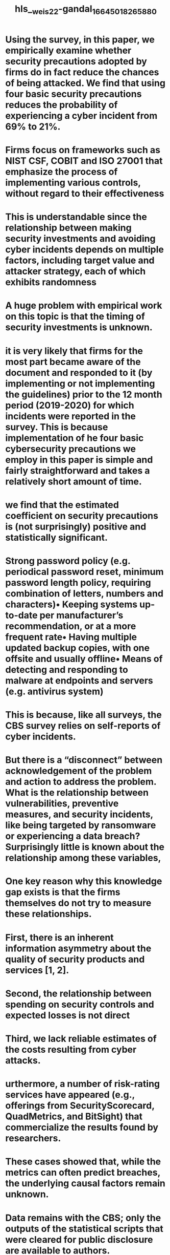 #+file-path: ../assets/weis22-gandal_1664501826588_0.pdf
#+file: [[../assets/weis22-gandal_1664501826588_0.pdf][weis22-gandal_1664501826588_0.pdf]]
#+title: hls__weis22-gandal_1664501826588_0

* Using the survey, in this paper, we empirically examine whether security precautions adopted by firms do in fact reduce the chances of being attacked. We find that using four basic security precautions reduces the probability of experiencing a cyber incident from 69% to 21%.
:PROPERTIES:
:ls-type: annotation
:hl-page: 1
:id: 63364867-478a-485f-8496-26e45385189a
:END:
* Firms focus on frameworks such as NIST CSF, COBIT and ISO 27001 that emphasize the process of implementing various controls, without regard to their effectiveness
:PROPERTIES:
:ls-type: annotation
:hl-page: 1
:id: 63364882-137e-4b67-9904-801a0a9e7b97
:END:
* This is understandable since the relationship between making security investments and avoiding cyber incidents depends on multiple factors, including target value and attacker strategy, each of which exhibits randomness
:PROPERTIES:
:ls-type: annotation
:hl-page: 1
:id: 633648a0-ea5b-4e1f-89e1-58b64aeb20f3
:END:
* A huge problem with empirical work on this topic is that the timing of security investments is unknown.
:PROPERTIES:
:ls-type: annotation
:hl-page: 2
:id: 633648c1-26fc-4d52-9e73-91ce204ed463
:END:
* it is very likely that firms for the most part became aware of the document and responded to it (by implementing or not implementing the guidelines) prior to the 12 month period (2019-2020) for which incidents were reported in the survey. This is because implementation of he four basic cybersecurity precautions we employ in this paper is simple and fairly straightforward and takes a relatively short amount of time. 
:PROPERTIES:
:ls-type: annotation
:hl-page: 2
:id: 633648ff-3539-45ba-a681-7b16a9baea2c
:END:
* we find that the estimated coefficient on security precautions is (not surprisingly) positive and statistically significant.
:PROPERTIES:
:ls-type: annotation
:hl-page: 2
:id: 6336491e-5994-4b88-8e1e-8fd8763b8fa1
:END:
* Strong password policy (e.g. periodical password reset, minimum password length policy, requiring combination of letters, numbers and characters)• Keeping systems up-to-date per manufacturer’s recommendation, or at a more frequent rate• Having multiple updated backup copies, with one offsite and usually offline• Means of detecting and responding to malware at endpoints and servers (e.g. antivirus system)
:PROPERTIES:
:ls-type: annotation
:hl-page: 2
:id: 63364938-be95-4936-b43a-812adff37f7c
:END:
* This is because, like all surveys, the CBS survey relies on self-reports of cyber incidents. 
:PROPERTIES:
:ls-type: annotation
:hl-page: 3
:id: 63364949-3671-4d91-9c71-aca37ac02242
:END:
* But there is a “disconnect” between acknowledgement of the problem and action to address the problem. What is the relationship between vulnerabilities, preventive measures, and security incidents, like being targeted by ransomware or experiencing a data breach? Surprisingly little is known about the relationship among these variables, 
:PROPERTIES:
:ls-type: annotation
:hl-page: 3
:id: 6336498b-48a2-499e-9a4a-3bb13b6817dd
:END:
* One key reason why this knowledge gap exists is that the firms themselves do not try to measure these relationships. 
:PROPERTIES:
:ls-type: annotation
:hl-page: 3
:id: 63364996-7810-4674-9a5b-aca1b151f40a
:END:
* First, there is an inherent information asymmetry about the quality of security products and services [1, 2].
:PROPERTIES:
:ls-type: annotation
:hl-page: 3
:id: 633649b3-f219-4b15-82b7-29652a2193c4
:END:
* Second, the relationship between spending on security controls and expected losses is not direct
:PROPERTIES:
:ls-type: annotation
:hl-page: 3
:id: 633649ca-82c4-4f21-aa79-463c6c284a6e
:END:
* Third, we lack reliable estimates of the costs resulting from cyber attacks.
:PROPERTIES:
:ls-type: annotation
:hl-page: 3
:id: 633649d3-8868-4a40-8929-56c6afcb1a57
:END:
* urthermore, a number of risk-rating services have appeared (e.g., offerings from SecurityScorecard, QuadMetrics, and BitSight) that commercialize the results found by researchers.
:PROPERTIES:
:ls-type: annotation
:hl-page: 4
:id: 633649f6-71d5-4a89-a262-50cabc9e2804
:END:
* These cases showed that, while the metrics can often predict breaches, the underlying causal factors remain unknown.
:PROPERTIES:
:ls-type: annotation
:hl-page: 4
:id: 63364a05-4fb7-47b4-b2f2-d17750d51563
:END:
* Data remains with the CBS; only the outputs of the statistical scripts that were cleared for public disclosure are available to authors.
:PROPERTIES:
:ls-type: annotation
:hl-page: 5
:id: 63364a49-1c0b-43f8-9159-50642031defb
:END:
* e will evaluate how technological dependence, employee headcount, industry headcount, ecommerce presence, etc. affects susceptibility to compromise. This is important because we will be able to shed light on (for example) which sectors are more likely to be targeted and successfully compromised.
:PROPERTIES:
:ls-type: annotation
:hl-page: 5
:id: 63364a5d-de3b-4dd3-897b-a311ca7f5bd3
:END:
* here is a particularly high incidence of cyberattacks in high-tech industries
:PROPERTIES:
:ls-type: annotation
:hl-page: 6
:id: 63364a85-4fca-4b5e-b08f-ba026b0e65bc
:END:
* Small (10–49 employees) and medium-size firms (50–249 employees) implemented on average significantly fewer of the twenty security measures than did the large firms.
:PROPERTIES:
:ls-type: annotation
:hl-page: 6
:id: 63364a94-3e3c-411c-9a48-4d74d3093260
:END:
* ortunately we have an exogenous instrument for security precautions from the survey: The instrument is “implementation” which is a dummy variable that takes on the value one for those enterprises that report awareness of the cyber directives and instructions and full implementation of the directives.
:PROPERTIES:
:ls-type: annotation
:hl-page: 8
:id: 63364ae7-7b35-4409-96df-6671fa5decdc
:END:
* In the second regression for each of the two different variables for cybersecurity precautions, we do instrument for the cybersecurity precaution variable using the implementation variable. Table 1 shows that in such a case, the estimated coefficient on cybersecurity precautions in negative and statistically significant. This means that other things being equal, employing security precautions reduces the probability of a cybersecurity incident.
:PROPERTIES:
:ls-type: annotation
:hl-page: 8
:id: 63364b1a-2fdb-4eb5-b61f-86a36908da35
:END:
* Additionally, Table 1 shows that high-tech firms, international firms, firms that use cloud services, and firms that use information about visitors’ behavior on its website are more likely to suffer an incident than other firms - and that the effects are statistically significant.
:PROPERTIES:
:ls-type: annotation
:hl-page: 8
:id: 63364b2a-6274-4548-bd6f-f1d963906e97
:END:
* Additionally, more work is needed to connect the experience of cybersecurity incidents with the harm they cause (i.e., the right side of the causal model in Figure 1). Establishing such connections is hard for many reasons, including that fewer firms suffer harmful attacks and most cannot readily quantify the harms imposed.
:PROPERTIES:
:ls-type: annotation
:hl-page: 9
:id: 63364b55-0da8-4428-8658-5e9ca08382ef
:END: